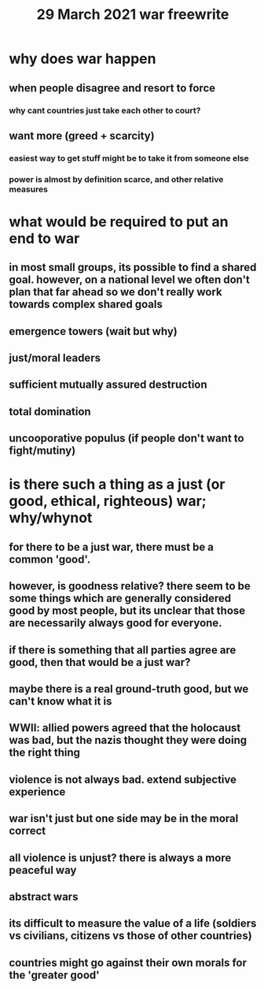 :PROPERTIES:
:ID:       FB852378-8D29-420E-A191-E94D1C8BADDE
:END:
#+TITLE: 29 March 2021 war freewrite
* why does war happen
** when people disagree and resort to force
*** why cant countries just take each other to court?
** want more (greed + scarcity)
*** easiest way to get stuff might be to take it from someone else
*** power is almost by definition scarce, and other relative measures
* what would be required to put an end to war
** in most small groups, its possible to find a shared goal. however, on a national level we often don't plan that far ahead so we don't really work towards complex shared goals
** emergence towers (wait but why)
** just/moral leaders
** sufficient mutually assured destruction
** total domination
** uncooporative populus (if people don't want to fight/mutiny)
* is there such a thing as a just (or good, ethical, righteous) war; why/whynot
** for there to be a just war, there must be a common 'good'.
** however, is goodness relative? there seem to be some things which are generally considered good by most people, but its unclear that those are necessarily always good for everyone.
** if there is something that all parties agree are good, then that would be a just war?
** maybe there is a real ground-truth good, but we can't know what it is
** WWII: allied powers agreed that the holocaust was bad, but the nazis thought they were doing the right thing
** violence is not always bad. extend subjective experience
** war isn't just but one side may be in the moral correct
** all violence is unjust? there is always a more peaceful way
** abstract wars
** its difficult to measure the value of a life (soldiers vs civilians, citizens vs those of other countries)
** countries might go against their own morals for the 'greater good'
